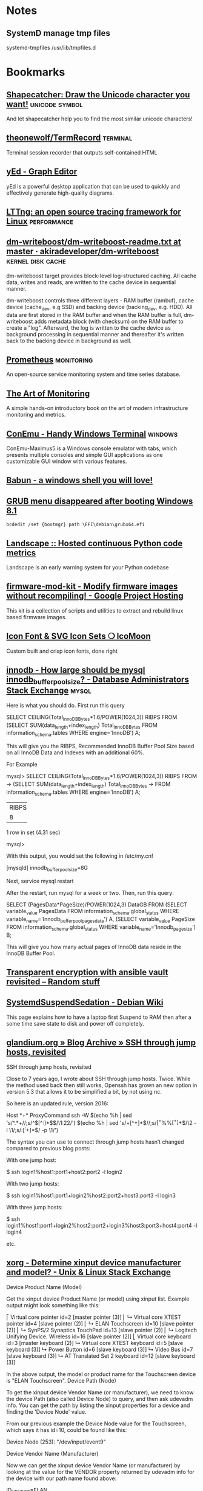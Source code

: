 * Notes

** SystemD manage tmp files

systemd-tmpfiles /usr/lib/tmpfiles.d

* Bookmarks

** [[http://shapecatcher.com/][Shapecatcher: Draw the Unicode character you want!]] :unicode:symbol:
:PROPERTIES:
:CREATED: [2015-07-09 Thu 17:13]
:END:

And let shapecatcher help you to find the most similar unicode characters!

** [[https://github.com/theonewolf/TermRecord][theonewolf/TermRecord]] :terminal:
:PROPERTIES:
:CREATED: [2015-07-09 Thu 17:20]
:END:

Terminal session recorder that outputs self-contained HTML

** [[https://www.yworks.com/en/products/yfiles/yed/][yEd - Graph Editor]]
:PROPERTIES:
:CREATED: [2015-07-10 Fri 17:37]
:END:

yEd is a powerful desktop application that can be used to quickly and
effectively generate high-quality diagrams.

** [[https://lttng.org/][LTTng: an open source tracing framework for Linux]] :performance:
:PROPERTIES:
:CREATED: [2015-07-12 Sun 16:06]
:END:

** [[https://github.com/akiradeveloper/dm-writeboost/blob/master/doc/dm-writeboost-readme.txt][dm-writeboost/dm-writeboost-readme.txt at master · akiradeveloper/dm-writeboost]] :kernel:disk:cache:
:PROPERTIES:
:CREATED: [2015-07-12 Sun 21:57]
:END:

dm-writeboost target provides block-level log-structured caching. All cache
data, writes and reads, are written to the cache device in sequential manner.

dm-writeboost controls three different layers - RAM buffer (rambuf), cache
device (cache_dev, e.g SSD) and backing device (backing_dev, e.g. HDD). All data
are first stored in the RAM buffer and when the RAM buffer is full,
dm-writeboost adds metadata block (with checksum) on the RAM buffer to create a
"log". Afterward, the log is written to the cache device as background
processing in sequential manner and thereafter it's written back to the backing
device in background as well.

** [[http://prometheus.io/][Prometheus]] :monitoring:
:PROPERTIES:
:CREATED: [2015-07-12 Sun 22:47]
:END:

An open-source service monitoring system and time series database.

** [[http://artofmonitoring.com/][The Art of Monitoring]]
:PROPERTIES:
:CREATED: [2015-07-13 Mon 17:15]
:END:

A simple hands-on introductory book on the art of modern infrastructure
monitoring and metrics.

** [[https://conemu.github.io/][ConEmu - Handy Windows Terminal]] :windows:
:PROPERTIES:
:CREATED: [2015-07-14 Tue 16:59]
:END:

ConEmu-Maximus5 is a Windows console emulator with tabs, which presents multiple
consoles and simple GUI applications as one customizable GUI window with various
features.

** [[https://babun.github.io/][Babun - a windows shell you will love!]]
:PROPERTIES:
:CREATED: [2015-07-15 Wed 15:07]
:END:

** [[http://forums.debian.net/viewtopic.php?f%3D10&t%3D122188][GRUB menu disappeared after booting Windows 8.1]]
:PROPERTIES:
:CREATED: [2015-07-15 Wed 15:37]
:END:

#+BEGIN_SRC 
bcdedit /set {bootmgr} path \EFI\debian\grubx64.efi
#+END_SRC

** [[https://landscape.io/][Landscape :: Hosted continuous Python code metrics]]
:PROPERTIES:
:CREATED: [2015-07-20 Mon 09:56]
:END:

Landscape is an early warning system for your Python codebase

** [[https://code.google.com/p/firmware-mod-kit/][firmware-mod-kit - Modify firmware images without recompiling! - Google Project Hosting]]
:PROPERTIES:
:CREATED: [2015-08-12 Wed 10:04]
:END:

This kit is a collection of scripts and utilities to extract and rebuild linux based firmware images.

** [[https://icomoon.io/][Icon Font & SVG Icon Sets ❍ IcoMoon]]
:PROPERTIES:
:CREATED: [2015-08-20 Thu 09:56]
:END:

Custom built and crisp icon fonts, done right

** [[https://dba.stackexchange.com/questions/27328/how-large-should-be-mysql-innodb-buffer-pool-size][innodb - How large should be mysql innodb_buffer_pool_size? - Database Administrators Stack Exchange]] :mysql:
:PROPERTIES:
:CREATED: [2015-09-16 Wed 17:38]
:END:

Here is what you should do. First run this query

SELECT CEILING(Total_InnoDB_Bytes*1.6/POWER(1024,3)) RIBPS FROM
(SELECT SUM(data_length+index_length) Total_InnoDB_Bytes
FROM information_schema.tables WHERE engine='InnoDB') A;

This will give you the RIBPS, Recommended InnoDB Buffer Pool Size based on all InnoDB Data and Indexes with an additional 60%.

For Example

mysql>     SELECT CEILING(Total_InnoDB_Bytes*1.6/POWER(1024,3)) RIBPS FROM
    ->     (SELECT SUM(data_length+index_length) Total_InnoDB_Bytes
    ->     FROM information_schema.tables WHERE engine='InnoDB') A;
+-------+
| RIBPS |
+-------+
|     8 |
+-------+
1 row in set (4.31 sec)

mysql>

With this output, you would set the following in /etc/my.cnf

[mysqld]
innodb_buffer_pool_size=8G

Next, service mysql restart

After the restart, run mysql for a week or two. Then, run this query:

SELECT (PagesData*PageSize)/POWER(1024,3) DataGB FROM
(SELECT variable_value PagesData
FROM information_schema.global_status
WHERE variable_name='Innodb_buffer_pool_pages_data') A,
(SELECT variable_value PageSize
FROM information_schema.global_status
WHERE variable_name='Innodb_page_size') B;

This will give you how many actual pages of InnoDB data reside in the InnoDB Buffer Pool.

** [[https://leucos.github.io/articles/transparent-vault-revisited/][Transparent encryption with ansible vault revisited – Random stuff]]
:PROPERTIES:
:CREATED: [2015-10-08 Thu 11:04]
:END:

** [[https://wiki.debian.org/SystemdSuspendSedation][SystemdSuspendSedation - Debian Wiki]]
:PROPERTIES:
:CREATED: [2015-12-28 Mon 17:10]
:END:

This page explains how to have a laptop first Suspend to RAM then after a some time save state to disk and power off completely.

** [[https://glandium.org/blog/?p=3631][glandium.org » Blog Archive » SSH through jump hosts, revisited]]
   :PROPERTIES:
   :CREATED:  [2016-02-16 Tue 14:18]
   :END:

 SSH through jump hosts, revisited

 Close to 7 years ago, I wrote about SSH through jump hosts. Twice. While the method used back then still works, Openssh has grown an new option in version 5.3 that allows it to be simplified a bit, by not using nc.

 So here is an updated rule, version 2016:

     Host *+*
     ProxyCommand ssh -W $(echo %h | sed 's/^.*+//;s/^\([^:]*$\)/\1:22/') $(echo %h | sed 's/+[^+]*$//;s/\([^+%%]*\)%%\([^+]*\)$/\2 -l \1/;s/:\([^:+]*\)$/ -p \1/')

 The syntax you can use to connect through jump hosts hasn’t changed compared to previous blog posts:

     With one jump host:

         $ ssh login1%host1:port1+host2:port2 -l login2

     With two jump hosts:

         $ ssh login1%host1:port1+login2%host2:port2+host3:port3 -l login3

     With three jump hosts:

         $ ssh login1%host1:port1+login2%host2:port2+login3%host3:port3+host4:port4 -l login4

     etc.

** [[https://unix.stackexchange.com/questions/58117/determine-xinput-device-manufacturer-and-model][xorg - Determine xinput device manufacturer and model? - Unix & Linux Stack Exchange]]
   :PROPERTIES:
   :CREATED:  [2016-02-19 Fri 14:39]
   :END:

 Device Product Name (Model)

 Get the xinput device Product Name (or model) using xinput list. Example output might look something like this:

 # xinput list
 ⎡ Virtual core pointer                      id=2  [master pointer  (3)]
 ⎜   ↳ Virtual core XTEST pointer                id=4  [slave  pointer  (2)]
 ⎜   ↳ ELAN Touchscreen                          id=10 [slave  pointer  (2)]
 ⎜   ↳ SynPS/2 Synaptics TouchPad                id=13 [slave  pointer  (2)]
 ⎜   ↳ Logitech Unifying Device. Wireless        id=16 [slave  pointer  (2)]
 ⎣ Virtual core keyboard                     id=3  [master keyboard (2)]
     ↳ Virtual core XTEST keyboard               id=5  [slave  keyboard (3)]
     ↳ Power Button                              id=6  [slave  keyboard (3)]
     ↳ Video Bus                                 id=7  [slave  keyboard (3)]
     ↳ AT Translated Set 2 keyboard              id=12 [slave  keyboard (3)]

 In the above output, the model or product name for the Touchscreen device is "ELAN Touchscreen".
 Device Path (Node)

 To get the xinput device Vendor Name (or manufacturer), we need to know the device Path (also called Device Node) to query, and then ask udevadm info. You can get the path by listing the xinput properties for a device and finding the 'Device Node' value.

 From our previous example the Device Node value for the Touchscreen, which says it has id=10, could be found like this:

 # xinput list-props 10 | grep 'Device Node'
     Device Node (253):    "/dev/input/event9"

 Device Vendor Name (Manufacturer)

 Now we can get the xinput device Vendor Name (or manufacturer) by looking at the value for the VENDOR property returned by udevadm info for the device with our path name found above:

 # udevadm info --query=property --name=/dev/input/event9 | grep 'VENDOR='
 ID_VENDOR=ELAN

 In the output above, the manufacturer or vendor name for the Touchscreen would be "ELAN".
 XOrg Configuration

 Putting it all together, we can create a new XOrg configuration InputClass Section to match specific device vendors, products or paths. Using our previous examples, this section matches any Touchscreen Product manufactured by the ELAN Vendor:

 Section "InputClass"
     Identifier "elan touchscreen catchall"
     MatchDevicePath "/dev/input/event*"
     MatchProduct "Touchscreen"
     MatchVendor "ELAN"
 EndSection

 Thanks to @Stéphane, @Daniel and @ManuelSchneid3r

** [[http://noone.org/blog/English/Computer/Debian/CoolTools/Showing%2520packages%2520newer%2520than%2520in%2520archive%2520with%2520aptitude.html][Blogging is futile — Showing packages newer than in archive with aptitude]]
   :PROPERTIES:
   :CREATED:  [2016-03-07 Mon 10:04]
   :END:

And after some playing around I found the following working aptitude search
term:

    ~i ?any-version(!~O.) !~U !~o

This matches all packages which are installed and which have a version which has
no origin, i.e. no associated APT repository. Since this also matches all hold
packages as well as all packages not available in any archive, I use !~U !~o to
exclude those packages from that list again.

Since nobody can remember that nor wants to type that everytime needed, I added
the following alias to my setup:

    alias aptitude-newer-than-in-archive='aptitude -o "Aptitude::Pkg-Display-Limit=~i ?any-version(!~O.) !~U !~o"'

** [[https://github.com/nodejs/node-v0.x-archive/issues/3613][Connections closed by node stay permanently in FIN_WAIT2 · Issue #3613 · nodejs/node-v0.x-archive - Mozilla Firefox]]
   :PROPERTIES:
   :CREATED:  [2016-03-15 Tue 14:23]
   :END:

 "When programming sockets in C, it’s useful to know an important difference
 between the shutdown (either READ or WRITE) and close of a socket. Shutting
 down the socket will cause the connection to go into the FIN_WAIT2 state while
 the TCP/IP stack waits for the connection to be closed at the other end of the
 connection. But if the other side doesn’t shutdown/close the connection, then
 the connection will remain in the FIN_WAIT2 state indefinitly (assuming of
 course that your process hasn’t been terminated). If your process where to
 close the connection, rather than call shutdown on it, then the connection will
 fall into FIN_WAIT2 as before, however, the TCP/IP stack will time the
 connection out after a certain period."

** [[https://bugs.mysql.com/bug.php?id=79185][MySQL Bugs: #79185: Innodb freeze running REPLACE statements - Mozilla Firefox]]
   :PROPERTIES:
   :CREATED:  [2016-03-18 Fri 15:11]
   :END:

 After upgrading from 5.5.44 to 5.5.46 we have found our database server
 repeatedly freezing.

** [[https://wiki.archlinux.org/index.php/GRUB/Tips_and_tricks#Boot_non-default_entry_only_once][GRUB/Tips and tricks - ArchWiki]]
   :PROPERTIES:
   :CREATED:  [2016-03-22 Tue 15:35]
   :END:

 Boot non-default entry only once

 The command grub-reboot is very helpful to boot another entry than the default
 only once. GRUB loads the entry passed in the first command line argument, when
 the system is rebooted the next time. Most importantly GRUB returns to loading
 the default entry for all future booting.

** [[https://www.reddit.com/r/i3wm/comments/3y3nvp/bindkey_only_for_specific_windows/][Bindkey only for specific window(s) : i3wm]]
   :PROPERTIES:
   :CREATED:  [2016-03-19 Sat 08:53]
   :END:

 Starting with the next release of i3 (or the current development version - if
 you are feeling adventurous) the following construct should do the trick:

     bindsym Escape [con_id=__focused__ title="Messenger"] nop

 If multiple criteria are given, all of them have to match. In this case the
 con_id has to match the ID of the current window - meaning it matches only the
 focused window - and title has to match "Messenger".

** [[http://www.openmediavault.org/about.html][About | Openmediavault]]
   :PROPERTIES:
   :CREATED:  [2016-03-29 Tue 11:17]
   :END:

 OpenMediaVault is the next generation network attached storage (NAS) solution
 based on Debian Linux.

** [[https://developer.mozilla.org/en-US/docs/Tools/Browser_Toolbox][Browser Toolbox - Firefox Developer Tools | MDN]]
   :PROPERTIES:
   :CREATED:  [2016-04-10 Sun 00:47]
   :END:

 The Browser Toolbox enables you to debug add-ons and the browser's own
 JavaScript code rather than just web pages like the normal Toolbox. The Browser
 Toolbox's context is the whole browser rather than just single page on a single
 tab.

 Open the Developer Tools Toolbox's Settings, go to the section "Advanced
 Settings", and check the settings "Enable browser chrome and add-on debugging
 toolboxes" and "Enable remote debugging".

 From Firefox 39, you can also open it with the Ctrl + Alt +Shift + I key
 combination ( Cmd + Opt +Shift + I on a Mac).

** [[http://jupyter.org/][Project Jupyter | Home]]
   :PROPERTIES:
   :CREATED:  [2016-04-10 Sun 09:15]
   :END:

 The Jupyter Notebook is a web application that allows you to create and share
 documents that contain live code, equations, visualizations and explanatory
 text. Uses include: data cleaning and transformation, numerical simulation,
 statistical modeling, machine learning and much more.

** [[https://unbound.net/pipermail/unbound-users/2014-October/003583.html][{Unbound-users} Modifying answer with the Python API]]
   :PROPERTIES:
   :CREATED:  [2016-04-14 Thu 15:51]
   :END:

In unbound.conf:

  private-address: ::/0
  private-domain:  iptvf.jp
  private-domain:  flets-east.jp

returns no AAAA unless query name is iptvf.jp or flets-east.jp.

Note that it also removes AAAA from IPv6(AAAA)-only domain name.
This is slighly differs from BIND9's AAAA-filter's behavior.

** [[http://openwisp.org/whatis.html][OpenWISP: OpenWRT Controller, public wifi, RADIUS, mesh networks]]
   :PROPERTIES:
   :CREATED:  [2016-04-14 Thu 16:26]
   :END:

 OpenWISP is a software platform that can be used to implement a complete Wi-Fi
 service.

** [[https://wiki.openwrt.org/doc/howto/sqm#a_little_about_tuning_sqm][Smart Queue Management (SQM) - Minimizing Bufferbloat {OpenWrt Wiki}]]
   :PROPERTIES:
   :CREATED:  [2016-04-24 Sun 01:02]
   :END:

 Bufferbloat is most evident when the link is heavily loaded. It causes bad
 performance for voice and video conversations, causes gamers to lag out, and
 generally makes people say, "The Internet is slow today."

 The "luci-app-sqm" package of modern OpenWrt solves the problem of Bufferbloat.

** [[http://luci.subsignal.org/~jow/reghack/README.txt][Reghack]]
   :PROPERTIES:
   :CREATED:  [2016-04-28 Thu 09:51]
   :END:
   
   The reghack utility replaces the regulatory domain rules in the driver
   binaries with less restrictive ones. The current version also lifts the 5GHz
   radar channel restrictions in ath9k.

** [[https://github.com/Fizzadar/pyinfra][Fizzadar/pyinfra: Deploy stuff by diff-ing the state you want against the remote server]]
   :PROPERTIES:
   :CREATED:  [2016-05-06 Fri 16:38]
   :END:

   pyinfra automates service deployment. It does this by diff-ing the state of
   the server with the state defined in the deploy script. Deploys are
   asyncronous and highly performant. The inventory & deploy are managed with
   pure Python, allowing for near-infinite extendability.

** [[https://github.com/radare/radare2][radare/radare2: unix-like reverse engineering framework and commandline tools]]
   :PROPERTIES:
   :CREATED:  [2016-05-10 Tue 17:37]
   :END:

   r2 is a rewrite from scratch of radare in order to provide a set of libraries
   and tools to work with binary files.

   Radare project started as a forensics tool, a scriptable commandline
   hexadecimal editor able to open disk files, but later support for analyzing
   binaries, disassembling code, debugging programs, attaching to remote gdb
   servers

